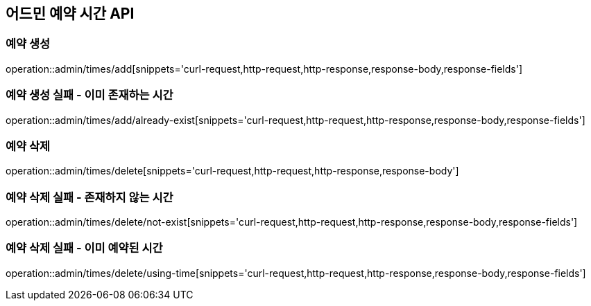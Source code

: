 == 어드민 예약 시간 API

=== 예약 생성
operation::admin/times/add[snippets='curl-request,http-request,http-response,response-body,response-fields']

=== 예약 생성 실패 - 이미 존재하는 시간
operation::admin/times/add/already-exist[snippets='curl-request,http-request,http-response,response-body,response-fields']

=== 예약 삭제
operation::admin/times/delete[snippets='curl-request,http-request,http-response,response-body']

=== 예약 삭제 실패 - 존재하지 않는 시간
operation::admin/times/delete/not-exist[snippets='curl-request,http-request,http-response,response-body,response-fields']

=== 예약 삭제 실패 - 이미 예약된 시간
operation::admin/times/delete/using-time[snippets='curl-request,http-request,http-response,response-body,response-fields']
